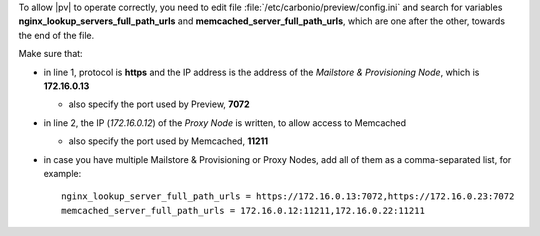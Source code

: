 
To allow |pv| to operate correctly, you need to edit file
:file:`/etc/carbonio/preview/config.ini` and search for variables
**nginx_lookup_servers_full_path_urls** and
**memcached_server_full_path_urls**, which are one after the other,
towards the end of the file.

.. code-block:: ini
   :linenos:

   nginx_lookup_server_full_path_urls = https://172.16.0.13:7072
   memcached_server_full_path_urls = 172.16.0.12:11211

Make sure that:

* in line 1, protocol is **https** and the IP address is the address
  of the *Mailstore & Provisioning Node*, which is **172.16.0.13**

  * also specify the port used by Preview, **7072**

* in line 2, the IP (*172.16.0.12*) of the *Proxy Node* is written, to
  allow access to Memcached

  * also specify the port used by Memcached, **11211**

* in case you have multiple Mailstore & Provisioning or Proxy Nodes,
  add all of them as a comma-separated list, for example::

    nginx_lookup_server_full_path_urls = https://172.16.0.13:7072,https://172.16.0.23:7072
    memcached_server_full_path_urls = 172.16.0.12:11211,172.16.0.22:11211
